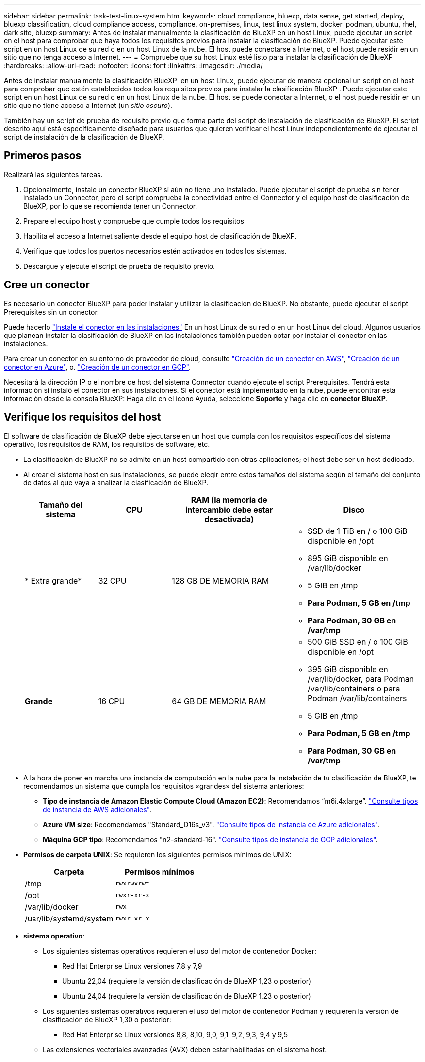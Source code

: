 ---
sidebar: sidebar 
permalink: task-test-linux-system.html 
keywords: cloud compliance, bluexp, data sense, get started, deploy, bluexp classification, cloud compliance access, compliance, on-premises, linux, test linux system, docker, podman, ubuntu, rhel, dark site, bluexp 
summary: Antes de instalar manualmente la clasificación de BlueXP en un host Linux, puede ejecutar un script en el host para comprobar que haya todos los requisitos previos para instalar la clasificación de BlueXP. Puede ejecutar este script en un host Linux de su red o en un host Linux de la nube. El host puede conectarse a Internet, o el host puede residir en un sitio que no tenga acceso a Internet. 
---
= Compruebe que su host Linux esté listo para instalar la clasificación de BlueXP
:hardbreaks:
:allow-uri-read: 
:nofooter: 
:icons: font
:linkattrs: 
:imagesdir: ./media/


[role="lead"]
Antes de instalar manualmente la clasificación BlueXP  en un host Linux, puede ejecutar de manera opcional un script en el host para comprobar que estén establecidos todos los requisitos previos para instalar la clasificación BlueXP . Puede ejecutar este script en un host Linux de su red o en un host Linux de la nube. El host se puede conectar a Internet, o el host puede residir en un sitio que no tiene acceso a Internet (un _sitio oscuro_).

También hay un script de prueba de requisito previo que forma parte del script de instalación de clasificación de BlueXP. El script descrito aquí está específicamente diseñado para usuarios que quieren verificar el host Linux independientemente de ejecutar el script de instalación de la clasificación de BlueXP.



== Primeros pasos

Realizará las siguientes tareas.

. Opcionalmente, instale un conector BlueXP si aún no tiene uno instalado. Puede ejecutar el script de prueba sin tener instalado un Connector, pero el script comprueba la conectividad entre el Connector y el equipo host de clasificación de BlueXP, por lo que se recomienda tener un Connector.
. Prepare el equipo host y compruebe que cumple todos los requisitos.
. Habilita el acceso a Internet saliente desde el equipo host de clasificación de BlueXP.
. Verifique que todos los puertos necesarios estén activados en todos los sistemas.
. Descargue y ejecute el script de prueba de requisito previo.




== Cree un conector

Es necesario un conector BlueXP para poder instalar y utilizar la clasificación de BlueXP. No obstante, puede ejecutar el script Prerequisites sin un conector.

Puede hacerlo https://docs.netapp.com/us-en/bluexp-setup-admin/task-quick-start-connector-on-prem.html["Instale el conector en las instalaciones"^] En un host Linux de su red o en un host Linux del cloud. Algunos usuarios que planean instalar la clasificación de BlueXP en las instalaciones también pueden optar por instalar el conector en las instalaciones.

Para crear un conector en su entorno de proveedor de cloud, consulte https://docs.netapp.com/us-en/bluexp-setup-admin/task-quick-start-connector-aws.html["Creación de un conector en AWS"^], https://docs.netapp.com/us-en/bluexp-setup-admin/task-quick-start-connector-azure.html["Creación de un conector en Azure"^], o. https://docs.netapp.com/us-en/bluexp-setup-admin/task-quick-start-connector-google.html["Creación de un conector en GCP"^].

Necesitará la dirección IP o el nombre de host del sistema Connector cuando ejecute el script Prerequisites. Tendrá esta información si instaló el conector en sus instalaciones. Si el conector está implementado en la nube, puede encontrar esta información desde la consola BlueXP: Haga clic en el icono Ayuda, seleccione *Soporte* y haga clic en *conector BlueXP*.



== Verifique los requisitos del host

El software de clasificación de BlueXP debe ejecutarse en un host que cumpla con los requisitos específicos del sistema operativo, los requisitos de RAM, los requisitos de software, etc.

* La clasificación de BlueXP no se admite en un host compartido con otras aplicaciones; el host debe ser un host dedicado.
* Al crear el sistema host en sus instalaciones, se puede elegir entre estos tamaños del sistema según el tamaño del conjunto de datos al que vaya a analizar la clasificación de BlueXP.
+
[cols="17,17,27,31"]
|===
| Tamaño del sistema | CPU | RAM (la memoria de intercambio debe estar desactivada) | Disco 


| * Extra grande* | 32 CPU | 128 GB DE MEMORIA RAM  a| 
** SSD de 1 TiB en / o 100 GiB disponible en /opt
** 895 GiB disponible en /var/lib/docker
** 5 GIB en /tmp
** *Para Podman, 5 GB en /tmp*
** *Para Podman, 30 GB en /var/tmp*




| *Grande* | 16 CPU | 64 GB DE MEMORIA RAM  a| 
** 500 GiB SSD en / o 100 GiB disponible en /opt
** 395 GiB disponible en /var/lib/docker, para Podman /var/lib/containers o para Podman /var/lib/containers
** 5 GIB en /tmp
** *Para Podman, 5 GB en /tmp*
** *Para Podman, 30 GB en /var/tmp*


|===
* A la hora de poner en marcha una instancia de computación en la nube para la instalación de tu clasificación de BlueXP, te recomendamos un sistema que cumpla los requisitos «grandes» del sistema anteriores:
+
** *Tipo de instancia de Amazon Elastic Compute Cloud (Amazon EC2)*: Recomendamos “m6i.4xlarge”. link:reference-instance-types.html#aws-instance-types["Consulte tipos de instancia de AWS adicionales"^].
** *Azure VM size*: Recomendamos "Standard_D16s_v3". link:reference-instance-types.html#azure-instance-types["Consulte tipos de instancia de Azure adicionales"^].
** *Máquina GCP tipo*: Recomendamos "n2-standard-16". link:reference-instance-types.html#gcp-instance-types["Consulte tipos de instancia de GCP adicionales"^].


* *Permisos de carpeta UNIX*: Se requieren los siguientes permisos mínimos de UNIX:
+
[cols="25,25"]
|===
| Carpeta | Permisos mínimos 


| /tmp | `rwxrwxrwt` 


| /opt | `rwxr-xr-x` 


| /var/lib/docker | `rwx------` 


| /usr/lib/systemd/system | `rwxr-xr-x` 
|===
* *sistema operativo*:
+
** Los siguientes sistemas operativos requieren el uso del motor de contenedor Docker:
+
*** Red Hat Enterprise Linux versiones 7,8 y 7,9
*** Ubuntu 22,04 (requiere la versión de clasificación de BlueXP 1,23 o posterior)
*** Ubuntu 24,04 (requiere la versión de clasificación de BlueXP 1,23 o posterior)


** Los siguientes sistemas operativos requieren el uso del motor de contenedor Podman y requieren la versión de clasificación de BlueXP 1,30 o posterior:
+
*** Red Hat Enterprise Linux versiones 8,8, 8,10, 9,0, 9,1, 9,2, 9,3, 9,4 y 9,5


** Las extensiones vectoriales avanzadas (AVX) deben estar habilitadas en el sistema host.


* *Red Hat Subscription Management*: El host debe estar registrado en Red Hat Subscription Management. Si no está registrado, el sistema no puede acceder a los repositorios para actualizar el software de 3rd partes necesario durante la instalación.
* *Software adicional*: Debes instalar el siguiente software en el host antes de instalar la clasificación BlueXP:
+
** Dependiendo del sistema operativo que esté utilizando, deberá instalar uno de los motores de contenedores:
+
*** Docker Engine versión 19.3.1 o posterior. https://docs.docker.com/engine/install/["Ver las instrucciones de instalación"^].
*** Podman versión 4 o superior. Para instalar Podman, introduzca (`sudo yum install podman netavark -y`).






* Python versión 3,6 o superior. https://www.python.org/downloads/["Ver las instrucciones de instalación"^].
+
** *Consideraciones sobre NTP*: NetApp recomienda configurar el sistema de clasificación BlueXP para usar un servicio de Protocolo de hora de red (NTP). La hora debe sincronizarse entre el sistema de clasificación de BlueXP y el sistema BlueXP Connector.




* * Consideraciones de Firewalld*: Si usted está planeando utilizar `firewalld`, Te recomendamos que lo habilites antes de instalar la clasificación de BlueXP. Ejecute los siguientes comandos para configurar `firewalld` Para que sea compatible con la clasificación de BlueXP:
+
....
firewall-cmd --permanent --add-service=http
firewall-cmd --permanent --add-service=https
firewall-cmd --permanent --add-port=80/tcp
firewall-cmd --permanent --add-port=8080/tcp
firewall-cmd --permanent --add-port=443/tcp
firewall-cmd --reload
....
+
Si tienes pensado usar otros hosts de clasificación de BlueXP como nodos de escáner (en un modelo distribuido), añade estas reglas a tu sistema principal en este momento:

+
....
firewall-cmd --permanent --add-port=2377/tcp
firewall-cmd --permanent --add-port=7946/udp
firewall-cmd --permanent --add-port=7946/tcp
firewall-cmd --permanent --add-port=4789/udp
....
+
Tenga en cuenta que debe reiniciar Docker o Podman cada vez que habilite o actualice `firewalld` configuración.





== Habilita el acceso a Internet saliente desde la clasificación de BlueXP

La clasificación de BlueXP requiere acceso a Internet saliente. Si tu red física o virtual utiliza un servidor proxy para acceder a Internet, asegúrese de que la instancia de clasificación de BlueXP tenga acceso a Internet saliente para contactar con los siguientes extremos.


TIP: Esta sección no es necesaria para los sistemas host instalados en sitios sin conexión a Internet.

[cols="43,57"]
|===
| Puntos finales | Específico 


| \https://api.bluexp.netapp.com | Comunicación con el servicio BlueXP, que incluye cuentas de NetApp. 


| \https://netapp-cloud-account.auth0.com \https://auth0.com | Comunicación con el sitio Web de BlueXP para la autenticación centralizada del usuario. 


| \https://support.compliance.api.bluexp.netapp.com/ \https://hub.docker.com \https://auth.docker.io \https://registry-1.docker.io \https://index.docker.io/ \https://dseasb33srnrn.cloudfront.net/ \https://production.cloudflare.docker.com/ | Proporciona acceso a imágenes de software, manifiestos, plantillas y para enviar registros y métricas. 


| \https://support.compliance.api.bluexp.netapp.com/ | Permite a NetApp transmitir datos desde registros de auditoría. 


| \https://github.com/docker \https://download.docker.com | Proporciona paquetes de requisitos previos para la instalación de Docker. 


| \http://packages.ubuntu.com/
\http://archive.ubuntu.com | Proporciona paquetes de requisitos previos para la instalación de Ubuntu. 
|===


== Verifique que todos los puertos necesarios estén habilitados

Debes asegurarte de que todos los puertos requeridos estén abiertos para la comunicación entre el conector, la clasificación de BlueXP, Active Directory y los orígenes de datos.

[cols="25,25,50"]
|===
| Tipo de conexión | Puertos | Descripción 


| Conector Clasificación de <> BlueXP | 8080 (TCP), 443 (TCP) y 80. 9000 | El firewall o las reglas de enrutamiento para Connector deben permitir el tráfico de entrada y salida a través del puerto 443 hacia y desde la instancia de clasificación de BlueXP. Asegúrese de que el puerto 8080 está abierto para que pueda ver el progreso de la instalación en BlueXP. Si se utiliza un firewall en el host Linux, se requiere el puerto 9000 para los procesos internos de un servidor Ubuntu. 


| Conector <> clúster ONTAP (NAS) | 443 (TCP)  a| 
BlueXP detecta los clústeres de ONTAP mediante HTTPS. Si utiliza directivas de firewall personalizadas, el host del conector debe permitir el acceso HTTPS de salida a través del puerto 443. Si el conector está en la nube, todas las comunicaciones salientes se permiten mediante el firewall predefinido o las reglas de enrutamiento.

|===


== Ejecuta el script Prerequisites de clasificación de BlueXP

Sigue estos pasos para ejecutar el script de requisitos previos de clasificación de BlueXP.

https://youtu.be/_RCYpuLXiV0?si=QLGUw8mqPrz9qs4B["Vea este vídeo"^] Para ver cómo ejecutar el script de requisitos previos e interpretar los resultados.

.Lo que necesitará
* Compruebe que su sistema Linux cumple con el <<Verifique los requisitos del host,requisitos del host>>.
* Compruebe que el sistema tiene instalados los dos paquetes de software de requisitos previos (Docker Engine o Podman y Python 3).
* Asegúrese de tener privilegios de usuario raíz en el sistema Linux.


.Pasos
. Descargue el script de requisitos previos de clasificación de BlueXP desde la https://mysupport.netapp.com/site/products/all/details/cloud-data-sense/downloads-tab/["Sitio de soporte de NetApp"^]. El archivo que debe seleccionar se llama *Standalone-pre-requisito-tester-<version>*.
. Copie el archivo en el host Linux que tiene previsto utilizar (mediante `scp` o algún otro método).
. Asigne permisos para ejecutar el script.
+
[source, cli]
----
chmod +x standalone-pre-requisite-tester-v1.25.0
----
. Ejecute el script con el siguiente comando.
+
[source, cli]
----
 ./standalone-pre-requisite-tester-v1.25.0 <--darksite>
----
+
Agregue la opción "--darksite" sólo si está ejecutando la secuencia de comandos en un host que no tiene acceso a Internet. Algunas pruebas de requisitos previos se omiten cuando el host no está conectado a Internet.

. El script solicita la dirección IP del equipo host de clasificación de BlueXP.
+
** Introduzca la dirección IP o el nombre de host.


. La secuencia de comandos le indica si tiene un conector BlueXP instalado.
+
** Introduzca *N* si no tiene un conector instalado.
** Introduzca *y* si tiene un conector instalado. A continuación, introduzca la dirección IP o el nombre de host del conector BlueXP para que la secuencia de comandos de prueba pueda probar esta conectividad.


. La secuencia de comandos ejecuta una variedad de pruebas en el sistema y muestra los resultados a medida que avanza. Cuando termine, escribe un registro de la sesión en un archivo llamado `prerequisites-test-<timestamp>.log` en el directorio `/opt/netapp/install_logs`.


.Resultado
Si todas las pruebas de requisitos previos se ejecutaron correctamente, puede instalar la clasificación de BlueXP en el host cuando esté listo.

Si se detectan problemas, se clasifican como "recomendado" o "requerido" para ser solucionados. Los problemas recomendados normalmente son elementos que hacían que las tareas de análisis y categorización de la clasificación de BlueXP se ejecutaran más lentamente. No es necesario corregir estos elementos, pero es posible que desee abordarlos.

Si tiene algún problema "requerido", debe solucionar los problemas y volver a ejecutar el script de prueba de requisitos previos.
